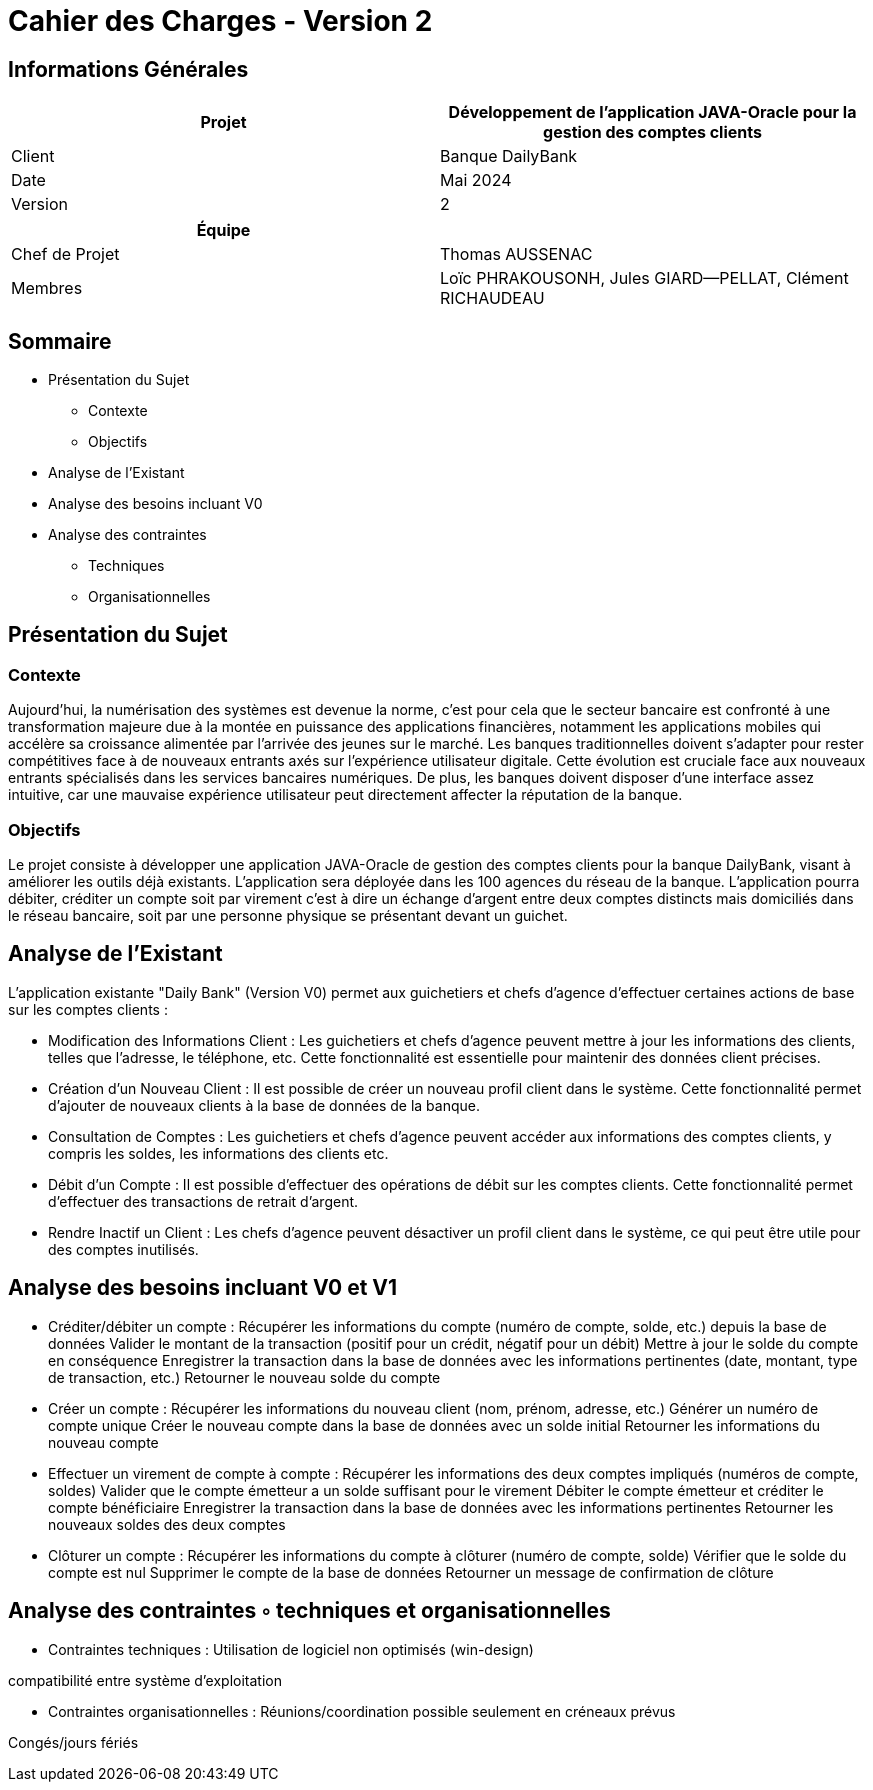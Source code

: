 
= Cahier des Charges - Version 2


== Informations Générales

[cols="2*"]
|===
| Projet | Développement de l'application JAVA-Oracle pour la gestion des comptes clients

| Client | Banque DailyBank

| Date | Mai 2024

| Version | 2
|===
|===
| Équipe |

| Chef de Projet | Thomas AUSSENAC
| Membres | Loïc PHRAKOUSONH, Jules GIARD--PELLAT, Clément RICHAUDEAU

|===

== Sommaire

* Présentation du Sujet
** Contexte
** Objectifs
* Analyse de l’Existant
* Analyse des besoins incluant V0
* Analyse des contraintes
** Techniques 
** Organisationnelles

== Présentation du Sujet

=== Contexte
Aujourd'hui, la numérisation des systèmes est devenue la norme,
c'est pour cela que le secteur bancaire est confronté à une transformation majeure due à la montée en puissance des applications financières, notamment les applications mobiles qui accélère sa croissance alimentée par l’arrivée des jeunes sur le marché. Les banques traditionnelles doivent s'adapter pour rester compétitives face à de nouveaux entrants axés sur l'expérience utilisateur digitale. Cette évolution est cruciale face aux nouveaux entrants spécialisés dans les services bancaires numériques.
De plus, les banques doivent disposer d'une interface assez intuitive, car une mauvaise expérience utilisateur peut directement affecter la réputation de la banque.

=== Objectifs
Le projet consiste à développer une application JAVA-Oracle de gestion des comptes clients pour la banque DailyBank, visant à améliorer les outils déjà existants. L'application sera déployée dans les 100 agences du réseau de la banque. L'application pourra débiter, créditer un compte soit par virement c’est à dire un échange d’argent entre deux comptes distincts mais domiciliés dans le réseau bancaire, soit par une personne physique se présentant devant un guichet.

== Analyse de l’Existant

L'application existante "Daily Bank" (Version V0) permet aux guichetiers et chefs d'agence d'effectuer certaines actions de base sur les comptes clients :

- Modification des Informations Client :
Les guichetiers et chefs d'agence peuvent mettre à jour les informations des clients, telles que l'adresse, le téléphone, etc. Cette fonctionnalité est essentielle pour maintenir des données client précises.
- Création d'un Nouveau Client :
Il est possible de créer un nouveau profil client dans le système. Cette fonctionnalité permet d'ajouter de nouveaux clients à la base de données de la banque.
- Consultation de Comptes :
Les guichetiers et chefs d'agence peuvent accéder aux informations des comptes clients, y compris les soldes, les informations des clients etc.
- Débit d'un Compte :
Il est possible d'effectuer des opérations de débit sur les comptes clients. Cette fonctionnalité permet d'effectuer des transactions de retrait d'argent.
- Rendre Inactif un Client :
Les chefs d'agence peuvent désactiver un profil client dans le système, ce qui peut être utile pour des comptes inutilisés. 

== Analyse des besoins incluant V0 et V1

- Créditer/débiter un compte :
Récupérer les informations du compte (numéro de compte, solde, etc.) depuis la base de données
Valider le montant de la transaction (positif pour un crédit, négatif pour un débit)
Mettre à jour le solde du compte en conséquence
Enregistrer la transaction dans la base de données avec les informations pertinentes (date, montant, type de transaction, etc.)
Retourner le nouveau solde du compte

- Créer un compte :
Récupérer les informations du nouveau client (nom, prénom, adresse, etc.)
Générer un numéro de compte unique
Créer le nouveau compte dans la base de données avec un solde initial
Retourner les informations du nouveau compte

- Effectuer un virement de compte à compte :
Récupérer les informations des deux comptes impliqués (numéros de compte, soldes)
Valider que le compte émetteur a un solde suffisant pour le virement
Débiter le compte émetteur et créditer le compte bénéficiaire
Enregistrer la transaction dans la base de données avec les informations pertinentes
Retourner les nouveaux soldes des deux comptes

- Clôturer un compte :
Récupérer les informations du compte à clôturer (numéro de compte, solde)
Vérifier que le solde du compte est nul
Supprimer le compte de la base de données
Retourner un message de confirmation de clôture


== Analyse des contraintes ◦ techniques et organisationnelles

- Contraintes techniques : 
Utilisation de logiciel non optimisés (win-design)

compatibilité entre système d’exploitation

- Contraintes organisationnelles : 
Réunions/coordination possible seulement en créneaux prévus

Congés/jours fériés
